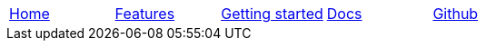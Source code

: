 // Define macros for each HTML file referenced in the menu

:home: Nimbus.html[Home]
:features: Features.html[Features]
:quickStart: QuickStart.html[Getting started]
:docs: Documentation.html[Docs]
:github: Github.html[Github]

:main-menu: MainMenu.adoc[Menu Include Source]

// Create the menu as an AsciiDoc table, css class name in brackets
[.main-menu]
|===
|link:{home}|link:{features}|link:{quickStart}|link:{docs}|link:{github}
|===


//side navigation
//[width="10%",cols="1"]
//|=========================================================

//|UI

//|Server
//|=========================================================